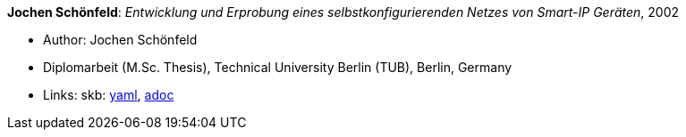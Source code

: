 //
// This file was generated by SKB-Dashboard, task 'lib-yaml2src'
// - on Wednesday November  7 at 08:42:48
// - skb-dashboard: https://www.github.com/vdmeer/skb-dashboard
//

*Jochen Schönfeld*: _Entwicklung und Erprobung eines selbstkonfigurierenden Netzes von Smart-IP Geräten_, 2002

* Author: Jochen Schönfeld
* Diplomarbeit (M.Sc. Thesis), Technical University Berlin (TUB), Berlin, Germany
* Links:
      skb:
        https://github.com/vdmeer/skb/tree/master/data/library/thesis/master/2000/schoenfeld-jochen-2002.yaml[yaml],
        https://github.com/vdmeer/skb/tree/master/data/library/thesis/master/2000/schoenfeld-jochen-2002.adoc[adoc]

